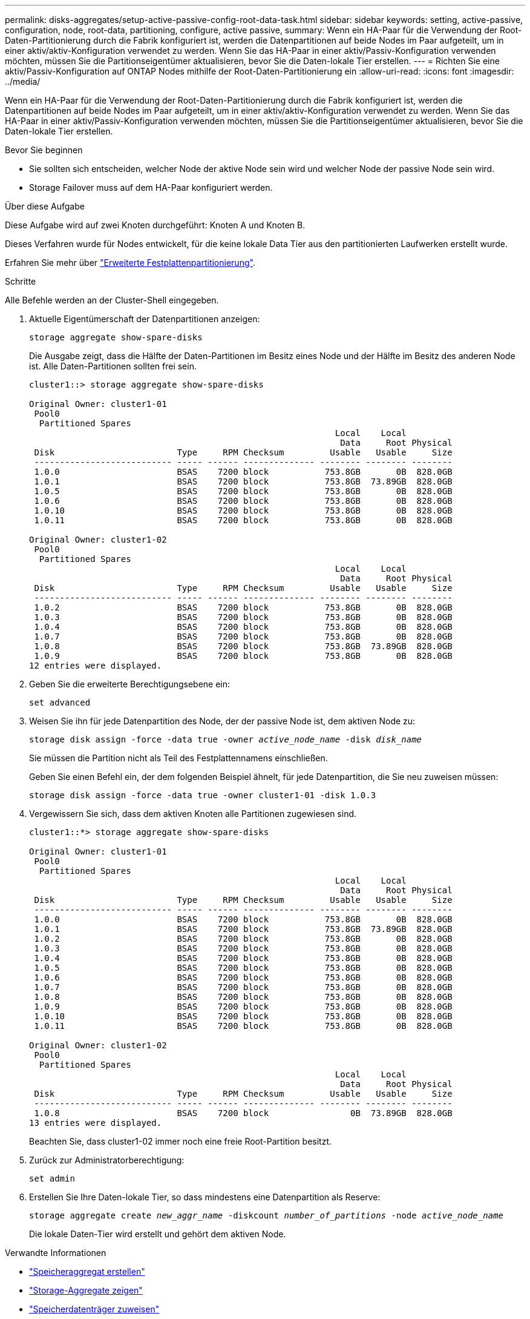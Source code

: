 ---
permalink: disks-aggregates/setup-active-passive-config-root-data-task.html 
sidebar: sidebar 
keywords: setting, active-passive, configuration, node, root-data, partitioning, configure, active passive, 
summary: Wenn ein HA-Paar für die Verwendung der Root-Daten-Partitionierung durch die Fabrik konfiguriert ist, werden die Datenpartitionen auf beide Nodes im Paar aufgeteilt, um in einer aktiv/aktiv-Konfiguration verwendet zu werden. Wenn Sie das HA-Paar in einer aktiv/Passiv-Konfiguration verwenden möchten, müssen Sie die Partitionseigentümer aktualisieren, bevor Sie die Daten-lokale Tier erstellen. 
---
= Richten Sie eine aktiv/Passiv-Konfiguration auf ONTAP Nodes mithilfe der Root-Daten-Partitionierung ein
:allow-uri-read: 
:icons: font
:imagesdir: ../media/


[role="lead"]
Wenn ein HA-Paar für die Verwendung der Root-Daten-Partitionierung durch die Fabrik konfiguriert ist, werden die Datenpartitionen auf beide Nodes im Paar aufgeteilt, um in einer aktiv/aktiv-Konfiguration verwendet zu werden. Wenn Sie das HA-Paar in einer aktiv/Passiv-Konfiguration verwenden möchten, müssen Sie die Partitionseigentümer aktualisieren, bevor Sie die Daten-lokale Tier erstellen.

.Bevor Sie beginnen
* Sie sollten sich entscheiden, welcher Node der aktive Node sein wird und welcher Node der passive Node sein wird.
* Storage Failover muss auf dem HA-Paar konfiguriert werden.


.Über diese Aufgabe
Diese Aufgabe wird auf zwei Knoten durchgeführt: Knoten A und Knoten B.

Dieses Verfahren wurde für Nodes entwickelt, für die keine lokale Data Tier aus den partitionierten Laufwerken erstellt wurde.

Erfahren Sie mehr über link:https://kb.netapp.com/Advice_and_Troubleshooting/Data_Storage_Software/ONTAP_OS/What_are_the_rules_for_Advanced_Disk_Partitioning%3F["Erweiterte Festplattenpartitionierung"^].

.Schritte
Alle Befehle werden an der Cluster-Shell eingegeben.

. Aktuelle Eigentümerschaft der Datenpartitionen anzeigen:
+
`storage aggregate show-spare-disks`

+
Die Ausgabe zeigt, dass die Hälfte der Daten-Partitionen im Besitz eines Node und der Hälfte im Besitz des anderen Node ist. Alle Daten-Partitionen sollten frei sein.

+
[listing]
----

cluster1::> storage aggregate show-spare-disks

Original Owner: cluster1-01
 Pool0
  Partitioned Spares
                                                            Local    Local
                                                             Data     Root Physical
 Disk                        Type     RPM Checksum         Usable   Usable     Size
 --------------------------- ----- ------ -------------- -------- -------- --------
 1.0.0                       BSAS    7200 block           753.8GB       0B  828.0GB
 1.0.1                       BSAS    7200 block           753.8GB  73.89GB  828.0GB
 1.0.5                       BSAS    7200 block           753.8GB       0B  828.0GB
 1.0.6                       BSAS    7200 block           753.8GB       0B  828.0GB
 1.0.10                      BSAS    7200 block           753.8GB       0B  828.0GB
 1.0.11                      BSAS    7200 block           753.8GB       0B  828.0GB

Original Owner: cluster1-02
 Pool0
  Partitioned Spares
                                                            Local    Local
                                                             Data     Root Physical
 Disk                        Type     RPM Checksum         Usable   Usable     Size
 --------------------------- ----- ------ -------------- -------- -------- --------
 1.0.2                       BSAS    7200 block           753.8GB       0B  828.0GB
 1.0.3                       BSAS    7200 block           753.8GB       0B  828.0GB
 1.0.4                       BSAS    7200 block           753.8GB       0B  828.0GB
 1.0.7                       BSAS    7200 block           753.8GB       0B  828.0GB
 1.0.8                       BSAS    7200 block           753.8GB  73.89GB  828.0GB
 1.0.9                       BSAS    7200 block           753.8GB       0B  828.0GB
12 entries were displayed.
----
. Geben Sie die erweiterte Berechtigungsebene ein:
+
`set advanced`

. Weisen Sie ihn für jede Datenpartition des Node, der der passive Node ist, dem aktiven Node zu:
+
`storage disk assign -force -data true -owner _active_node_name_ -disk _disk_name_`

+
Sie müssen die Partition nicht als Teil des Festplattennamens einschließen.

+
Geben Sie einen Befehl ein, der dem folgenden Beispiel ähnelt, für jede Datenpartition, die Sie neu zuweisen müssen:

+
`storage disk assign -force -data true -owner cluster1-01 -disk 1.0.3`

. Vergewissern Sie sich, dass dem aktiven Knoten alle Partitionen zugewiesen sind.
+
[listing]
----
cluster1::*> storage aggregate show-spare-disks

Original Owner: cluster1-01
 Pool0
  Partitioned Spares
                                                            Local    Local
                                                             Data     Root Physical
 Disk                        Type     RPM Checksum         Usable   Usable     Size
 --------------------------- ----- ------ -------------- -------- -------- --------
 1.0.0                       BSAS    7200 block           753.8GB       0B  828.0GB
 1.0.1                       BSAS    7200 block           753.8GB  73.89GB  828.0GB
 1.0.2                       BSAS    7200 block           753.8GB       0B  828.0GB
 1.0.3                       BSAS    7200 block           753.8GB       0B  828.0GB
 1.0.4                       BSAS    7200 block           753.8GB       0B  828.0GB
 1.0.5                       BSAS    7200 block           753.8GB       0B  828.0GB
 1.0.6                       BSAS    7200 block           753.8GB       0B  828.0GB
 1.0.7                       BSAS    7200 block           753.8GB       0B  828.0GB
 1.0.8                       BSAS    7200 block           753.8GB       0B  828.0GB
 1.0.9                       BSAS    7200 block           753.8GB       0B  828.0GB
 1.0.10                      BSAS    7200 block           753.8GB       0B  828.0GB
 1.0.11                      BSAS    7200 block           753.8GB       0B  828.0GB

Original Owner: cluster1-02
 Pool0
  Partitioned Spares
                                                            Local    Local
                                                             Data     Root Physical
 Disk                        Type     RPM Checksum         Usable   Usable     Size
 --------------------------- ----- ------ -------------- -------- -------- --------
 1.0.8                       BSAS    7200 block                0B  73.89GB  828.0GB
13 entries were displayed.
----
+
Beachten Sie, dass cluster1-02 immer noch eine freie Root-Partition besitzt.

. Zurück zur Administratorberechtigung:
+
`set admin`

. Erstellen Sie Ihre Daten-lokale Tier, so dass mindestens eine Datenpartition als Reserve:
+
`storage aggregate create _new_aggr_name_ -diskcount _number_of_partitions_ -node _active_node_name_`

+
Die lokale Daten-Tier wird erstellt und gehört dem aktiven Node.



.Verwandte Informationen
* link:https://docs.netapp.com/us-en/ontap-cli/storage-aggregate-create.html["Speicheraggregat erstellen"^]
* link:https://docs.netapp.com/us-en/ontap-cli/search.html?q=storage+aggregate+show["Storage-Aggregate zeigen"^]
* link:https://docs.netapp.com/us-en/ontap-cli/storage-disk-assign.html["Speicherdatenträger zuweisen"^]

